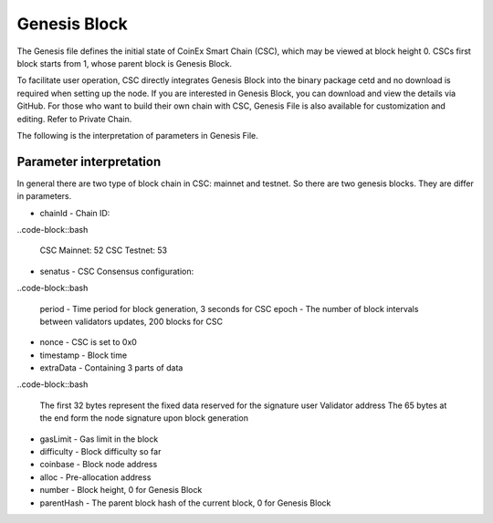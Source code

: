 Genesis Block
===============================================================================

The Genesis file defines the initial state of CoinEx Smart Chain (CSC), which may
be viewed at block height 0. CSCs first block starts from 1, whose parent block 
is Genesis Block.

To facilitate user operation, CSC directly integrates Genesis Block into the binary 
package cetd and no download is required when setting up the node. If you are 
interested in Genesis Block, you can download and view the details via GitHub. 
For those who want to build their own chain with CSC, Genesis File is also available 
for customization and editing. Refer to Private Chain.

The following is the interpretation of parameters in Genesis File.

Parameter interpretation
--------------------------------------------------------------------------------

In general there are two type of block chain in CSC: mainnet and testnet. So there
are two genesis blocks. They are differ in parameters.


* chainId - Chain ID: 

..code-block::bash

        CSC Mainnet: 52
        CSC Testnet: 53

* senatus - CSC Consensus configuration:

..code-block::bash

        period - Time period for block generation, 3 seconds for CSC
        epoch - The number of block intervals between validators updates, 200 blocks for CSC

* nonce - CSC is set to 0x0
* timestamp - Block time
* extraData - Containing 3 parts of data

..code-block::bash

        The first 32 bytes represent the fixed data reserved for the signature user
        Validator address
        The 65 bytes at the end form the node signature upon block generation

* gasLimit - Gas limit in the block
* difficulty - Block difficulty so far
* coinbase - Block node address
* alloc - Pre-allocation address
* number - Block height, 0 for Genesis Block
* parentHash - The parent block hash of the current block, 0 for Genesis Block

